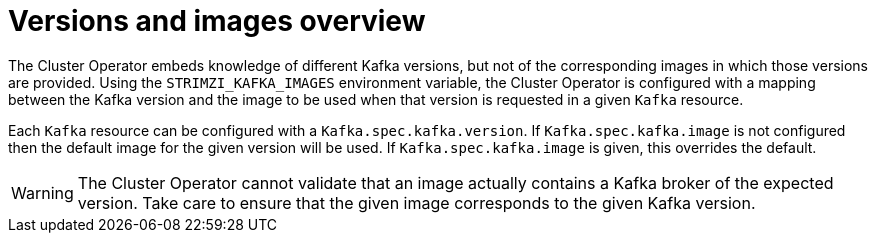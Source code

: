 // This module is included in the following assemblies:
//
// assembly-upgrading-kafka-versions.adoc

[id='con-versions-and-images-{context}']
= Versions and images overview

The Cluster Operator embeds knowledge of different Kafka versions, but not of the corresponding images in which those versions are provided.
Using the `STRIMZI_KAFKA_IMAGES` environment variable, the Cluster Operator is configured with a mapping between the Kafka version and the image to be used when that version is requested in a given `Kafka` resource.

Each `Kafka` resource can be configured with a `Kafka.spec.kafka.version`. 
If `Kafka.spec.kafka.image` is not configured then the default image for the given version will be used. 
If `Kafka.spec.kafka.image` is given, this overrides the default.

WARNING: The Cluster Operator cannot validate that an image actually contains a Kafka broker of the expected version. 
Take care to ensure that the given image corresponds to the given Kafka version.
